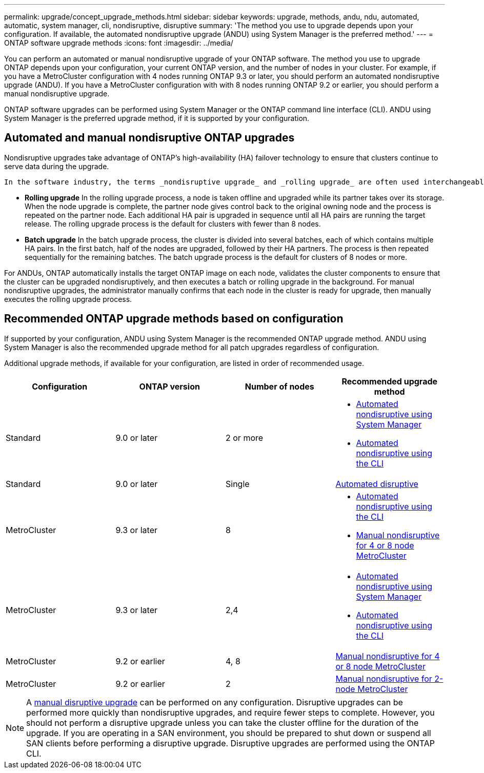 ---
permalink: upgrade/concept_upgrade_methods.html
sidebar: sidebar
keywords: upgrade, methods, andu, ndu, automated, automatic, system manager, cli, nondisruptive, disruptive
summary: 'The method you use to upgrade depends upon your configuration.  If available, the automated nondisruptive upgrade (ANDU) using System Manager is the preferred method.'
---
= ONTAP software upgrade methods
:icons: font
:imagesdir: ../media/

[.lead]

You can perform an automated or manual nondisruptive upgrade of your ONTAP software.  The method you use to upgrade ONTAP depends upon your configuration, your current ONTAP version, and the number of nodes in your cluster.  For example, if you have a MetroCluster configuration with 4 nodes running ONTAP 9.3 or later, you should perform an automated nondisruptive upgrade (ANDU).  If you have a MetroCluster configuration with with 8 nodes running ONTAP 9.2 or earlier, you should perform a manual nondisruptive upgrade.

ONTAP software upgrades can be performed using System Manager or the ONTAP command line interface (CLI).  ANDU using System Manager is the preferred upgrade method, if it is supported by your configuration.

== Automated and manual nondisruptive ONTAP upgrades

Nondisruptive upgrades take advantage of ONTAP’s high-availability (HA) failover technology to ensure that clusters continue to serve data during the upgrade.  

 In the software industry, the terms _nondisruptive upgrade_ and _rolling upgrade_ are often used interchangeably to refer to upgrades that do not cause disruptions in service.  In ONTAP, a nondisruptive upgrade can refer to the rolling upgrade process or the batch upgrade process.

* *Rolling upgrade*
In the rolling upgrade process, a node is taken offline and upgraded while its partner takes over its storage. When the node upgrade is complete, the partner node gives control back to the original owning node and the process is repeated on the partner node. Each additional HA pair is upgraded in sequence until all HA pairs are running the target release.  The rolling upgrade process is the default for clusters with fewer than 8 nodes. 

* *Batch upgrade*
In the batch upgrade process, the cluster is divided into several batches, each of which contains multiple HA pairs.  In the first batch, half of the nodes are upgraded, followed by their HA partners. The process is then repeated sequentially for the remaining batches. The batch upgrade process is the default for clusters of 8 nodes or more.

For ANDUs, ONTAP automatically installs the target ONTAP image on each node, validates the cluster components to ensure that the cluster can be upgraded nondisruptively, and then executes a batch or rolling upgrade in the background.  For manual nondisruptive upgrades, the administrator manually confirms that each node in the cluster is ready for upgrade, then manually executes the rolling upgrade process.


== Recommended ONTAP upgrade methods based on configuration

If supported by your configuration, ANDU using System Manager is the recommended ONTAP upgrade method.  ANDU using System Manager is also the recommended upgrade method for all patch upgrades regardless of configuration.  

Additional upgrade methods, if available for your configuration, are listed in order of recommended usage.

[cols=4,options="header"]
|===
| Configuration
| ONTAP version
| Number of nodes
| Recommended upgrade method


| Standard
| 9.0 or later
| 2 or more
a| * xref:task_upgrade_andu_sm.html[Automated nondisruptive using System Manager]
* xref:task_upgrade_andu_cli.html[Automated nondisruptive using the CLI]


| Standard
| 9.0 or later
| Single
| xref:task_upgrade_disruptive_automated_cli.html[Automated disruptive]

| MetroCluster
| 9.3 or later
| 8
a| * xref:task_upgrade_andu_cli.html[Automated nondisruptive using the CLI]
* xref:task_updating_a_four_or_eight_node_mcc.html[Manual nondisruptive for 4 or 8 node MetroCluster]

| MetroCluster
| 9.3 or later
| 2,4
a| * xref:task_upgrade_andu_sm.html[Automated nondisruptive using System Manager]
* xref:task_upgrade_andu_cli.html[Automated nondisruptive using the CLI]

| MetroCluster
| 9.2 or earlier
| 4, 8
| xref:task_updating_a_four_or_eight_node_mcc.html[Manual nondisruptive for 4 or 8 node MetroCluster]

| MetroCluster
| 9.2 or earlier
| 2
| xref:task_updating_a_two_node_metrocluster_configuration_in_ontap_9_2_and_earlier.html[Manual nondisruptive for 2-node MetroCluster]

|===

[NOTE]
A xref:task_updating_an_ontap_cluster_disruptively.html[manual disruptive upgrade] can be performed on any configuration.  Disruptive upgrades can be performed more quickly than nondisruptive upgrades, and require fewer steps to complete.   However, you should not perform a disruptive upgrade unless you can take the cluster offline for the duration of the upgrade. If you are operating in a SAN environment, you should be prepared to shut down or suspend all SAN clients before performing a disruptive upgrade. Disruptive upgrades are performed using the ONTAP CLI.

// 2023 Sept 22, Jira 1327 
// 2023 Aug 30, Jira 1257
// 2022-03-07, BURT 1458608
//2021-12-22, BURT 1447276
